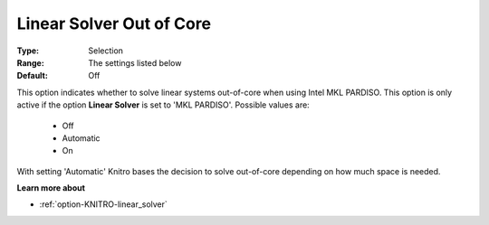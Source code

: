 .. _option-KNITRO-linear_solver_out_of_core:


Linear Solver Out of Core
=========================



:Type:	Selection	
:Range:	The settings listed below	
:Default:	Off	



This option indicates whether to solve linear systems out-of-core when using Intel MKL PARDISO. This option is only active if the option **Linear Solver**  is set to 'MKL PARDISO'. Possible values are:



    *	Off
    *	Automatic
    *	On




With setting 'Automatic' Knitro bases the decision to solve out-of-core depending on how much space is needed.





**Learn more about** 

*	:ref:`option-KNITRO-linear_solver` 
